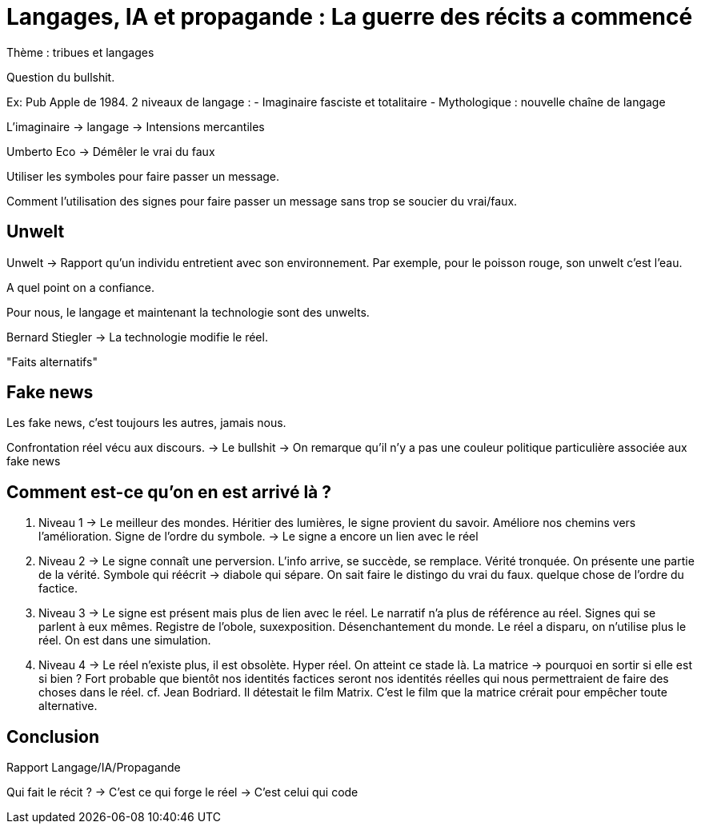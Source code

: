 = Langages, IA et propagande : La guerre des récits a commencé

Thème : tribues et langages

Question du bullshit. 

Ex: Pub Apple de 1984.
2 niveaux de langage : 
- Imaginaire fasciste et totalitaire
- Mythologique : nouvelle chaîne de langage

L'imaginaire -> langage -> Intensions mercantiles

Umberto Eco -> Démêler le vrai du faux

Utiliser les symboles pour faire passer un message.

Comment l'utilisation des signes pour faire passer un message sans trop se soucier du vrai/faux.

== Unwelt

Unwelt -> Rapport qu'un individu entretient avec son environnement.
Par exemple, pour le poisson rouge, son unwelt c'est l'eau.

A quel point on a confiance.

Pour nous, le langage et maintenant la technologie sont des unwelts.

Bernard Stiegler -> La technologie modifie le réel. 

"Faits alternatifs"

== Fake news

Les fake news, c'est toujours les autres, jamais nous. 

Confrontation réel vécu aux discours.
-> Le bullshit
-> On remarque qu'il n'y a pas une couleur politique particulière associée aux fake news

== Comment est-ce qu'on en est arrivé là ?

. Niveau 1 -> Le meilleur des mondes. Héritier des lumières, le signe provient du savoir. Améliore nos chemins vers l'amélioration.
Signe de l'ordre du symbole.
-> Le signe a encore un lien avec le réel
. Niveau 2 -> Le signe connaît une perversion. L'info arrive, se succède, se remplace.
Vérité tronquée. On présente une partie de la vérité. Symbole qui réécrit -> diabole qui sépare. 
On sait faire le distingo du vrai du faux.
quelque chose de l'ordre du factice.
. Niveau 3 -> Le signe est présent mais plus de lien avec le réel. 
Le narratif n'a plus de référence au réel.
Signes qui se parlent à eux mêmes. 
Registre de l'obole, suxexposition. Désenchantement du monde.
Le réel a disparu, on n'utilise plus le réel. 
On est dans une simulation. 
. Niveau 4 -> Le réel n'existe plus, il est obsolète. Hyper réel. On atteint ce stade là. 
La matrice -> pourquoi en sortir si elle est si bien ?
Fort probable que bientôt nos identités factices seront nos identités réelles qui nous permettraient de faire des choses dans le réel. 
cf. Jean Bodriard. Il détestait le film Matrix. C'est le film que la matrice crérait pour empêcher toute alternative. 

== Conclusion

Rapport Langage/IA/Propagande

Qui fait le récit ?
-> C'est ce qui forge le réel
-> C'est celui qui code